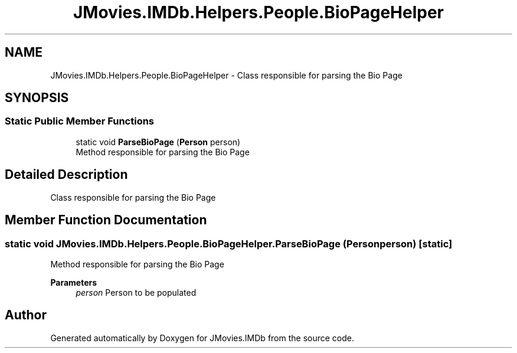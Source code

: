 .TH "JMovies.IMDb.Helpers.People.BioPageHelper" 3 "Sat Sep 14 2019" "JMovies.IMDb" \" -*- nroff -*-
.ad l
.nh
.SH NAME
JMovies.IMDb.Helpers.People.BioPageHelper \- Class responsible for parsing the Bio Page  

.SH SYNOPSIS
.br
.PP
.SS "Static Public Member Functions"

.in +1c
.ti -1c
.RI "static void \fBParseBioPage\fP (\fBPerson\fP person)"
.br
.RI "Method responsible for parsing the Bio Page "
.in -1c
.SH "Detailed Description"
.PP 
Class responsible for parsing the Bio Page 


.SH "Member Function Documentation"
.PP 
.SS "static void JMovies\&.IMDb\&.Helpers\&.People\&.BioPageHelper\&.ParseBioPage (\fBPerson\fP person)\fC [static]\fP"

.PP
Method responsible for parsing the Bio Page 
.PP
\fBParameters\fP
.RS 4
\fIperson\fP Person to be populated
.RE
.PP


.SH "Author"
.PP 
Generated automatically by Doxygen for JMovies\&.IMDb from the source code\&.
